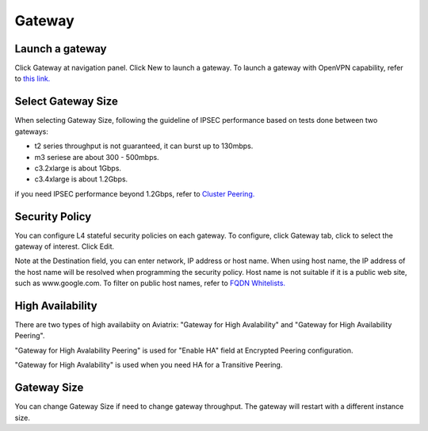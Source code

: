 .. meta::
   :description: launch a gateway and edit it
   :keywords: security policies, Aviatrix, AWS VPC, stateful firewall, UCX, controller, gateway

###################################
Gateway
###################################


Launch a gateway
-----------------

Click Gateway at navigation panel. Click New to launch a gateway. To launch a gateway with OpenVPN capability, refer to `this link. <http://docs.aviatrix.com/HowTos/uservpn.html>`__


Select Gateway Size
-------------------

When selecting Gateway Size, following the guideline of IPSEC performance based on tests done between two gateways:

-  t2 series throughput is not guaranteed, it can burst up to 130mbps.
-  m3 seriese are about 300 - 500mbps.
-  c3.2xlarge is about 1Gbps.
-  c3.4xlarge is about 1.2Gbps. 

if you need IPSEC performance beyond 1.2Gbps, refer to `Cluster Peering. <http://docs.aviatrix.com/HowTos/Cluster_Peering_Ref_Design.html>`__

Security Policy
--------------------

You can configure L4 stateful security policies on each gateway. 
To configure, click Gateway tab, click to select the gateway of interest. Click Edit.


Note at the Destination field, you can enter network, IP address or host name. When using host name, the IP address of the host name will be resolved when programming the security policy. Host name is not suitable if it is a public web site, such as www.google.com. To filter on public host names, refer to `FQDN Whitelists. <http://docs.aviatrix.com/HowTos/FQDN_Whitelists_Ref_Design.html>`__



High Availability
-------------------

There are two types of high availabiity on Aviatrix: "Gateway for High Avalability" and "Gateway for High Availability Peering". 


"Gateway for High Avalability Peering" is used for "Enable HA" field at Encrypted Peering configuration. 

"Gateway for High Avalability" is used when you need HA for a Transitive Peering. 

Gateway Size
-------------

You can change Gateway Size if need to change gateway throughput. The gateway will restart with a different instance size.

.. disqus::
